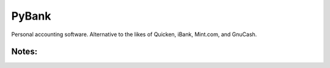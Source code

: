 ======
PyBank
======
Personal accounting software. Alternative to the likes of Quicken, iBank,
Mint.com, and GnuCash.

Notes:
------
